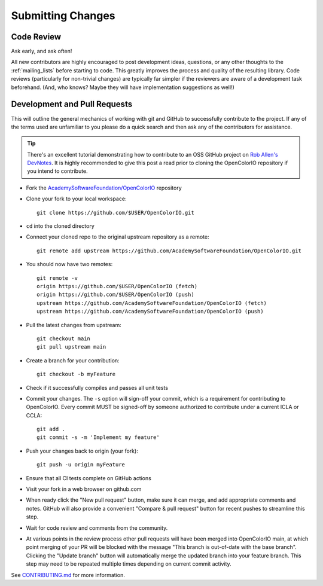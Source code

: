..
  SPDX-License-Identifier: CC-BY-4.0
  Copyright Contributors to the OpenColorIO Project.

.. _submitting-changes:

Submitting Changes
==================

Code Review
***********

Ask early, and ask often!

All new contributors are highly encouraged to post development ideas, questions,
or any other thoughts to the :ref:`mailing_lists` before starting to code. This
greatly improves the process and quality of the resulting library. Code
reviews (particularly for non-trivial changes) are typically far simpler if the
reviewers are aware of a development task beforehand. (And, who knows? Maybe they
will have implementation suggestions as well!)

Development and Pull Requests
*****************************

This will outline the general mechanics of working with git and GitHub to
successfully contribute to the project. If any of the terms used are unfamiliar
to you please do a quick search and then ask any of the contributors for
assistance. 

.. tip::
    There's an excellent tutorial demonstrating how to contribute to 
    an OSS GitHub project on `Rob Allen's DevNotes 
    <https://akrabat.com/the-beginners-guide-to-contributing-to-a-github-project/>`__.
    It is highly recommended to give this post a read prior to cloning the 
    OpenColorIO repository if you intend to contribute.

* Fork the `AcademySoftwareFoundation/OpenColorIO 
  <https://github.com/AcademySoftwareFoundation/OpenColorIO>`__ repository

* Clone your fork to your local workspace::

    git clone https://github.com/$USER/OpenColorIO.git

* ``cd`` into the cloned directory

* Connect your cloned repo to the original upstream repository as a remote::

    git remote add upstream https://github.com/AcademySoftwareFoundation/OpenColorIO.git

* You should now have two remotes::

    git remote -v
    origin https://github.com/$USER/OpenColorIO (fetch)
    origin https://github.com/$USER/OpenColorIO (push)
    upstream https://github.com/AcademySoftwareFoundation/OpenColorIO (fetch)
    upstream https://github.com/AcademySoftwareFoundation/OpenColorIO (push)

* Pull the latest changes from upstream::

    git checkout main
    git pull upstream main

* Create a branch for your contribution::

    git checkout -b myFeature

* Check if it successfully compiles and passes all unit tests

* Commit your changes. The ``-s`` option will sign-off your commit, which is 
  a requirement for contributing to OpenColorIO. Every commit MUST be 
  signed-off by someone authorized to contribute under a current ICLA or CCLA::

    git add .
    git commit -s -m 'Implement my feature'

* Push your changes back to origin (your fork)::

    git push -u origin myFeature

* Ensure that all CI tests complete on GitHub actions

* Visit your fork in a web browser on github.com

* When ready click the "New pull request" button, make sure it can merge, and
  add appropriate comments and notes. GitHub will also provide a convenient 
  "Compare & pull request" button for recent pushes to streamline this step.

* Wait for code review and comments from the community.

* At various points in the review process other pull requests will have been 
  merged into OpenColorIO main, at which point merging of your PR will be 
  blocked with the message "This branch is out-of-date with the base branch". 
  Clicking the "Update branch" button will automatically merge the updated 
  branch into your feature branch. This step may need to be repeated multiple
  times depending on current commit activity.

See `CONTRIBUTING.md 
<https://github.com/AcademySoftwareFoundation/OpenColorIO/blob/main/CONTRIBUTING.md#Repository-Structure>`__ 
for more information.
